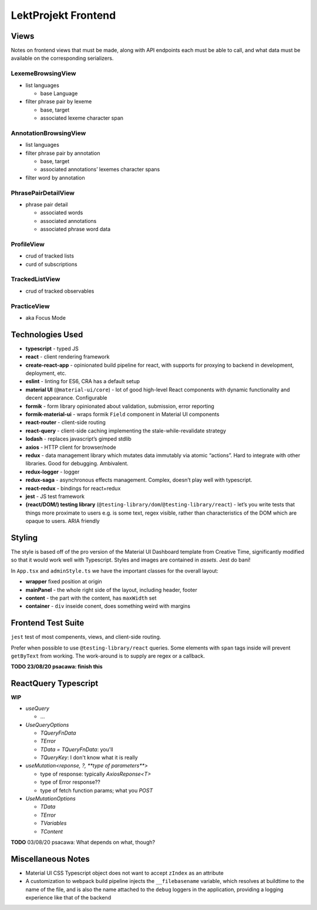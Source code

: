 LektProjekt Frontend 
==================================

Views
-----

Notes on frontend views that must be made, along with API endpoints each
must be able to call, and what data must be available on the
corresponding serializers.

LexemeBrowsingView
~~~~~~~~~~~~~~~~~~

-  list languages

   -  base Language

-  filter phrase pair by lexeme

   -  base, target
   -  associated lexeme character span

AnnotationBrowsingView
~~~~~~~~~~~~~~~~~~~~~~

-  list languages
-  filter phrase pair by annotation

   -  base, target
   -  associated annotations’ lexemes character spans

-  filter word by annotation

PhrasePairDetailView
~~~~~~~~~~~~~~~~~~~~

-  phrase pair detail

   -  associated words
   -  associated annotations
   -  associated phrase word data

ProfileView
~~~~~~~~~~~

- crud of tracked lists 
- curd of subscriptions

TrackedListView
~~~~~~~~~~~~~~~

- crud of tracked observables

PracticeView
~~~~~~~~~~~~~~~

- aka Focus Mode



Technologies Used
----------------------

-  **typescript** - typed JS
-  **react** - client rendering framework
-  **create-react-app** - opinionated build pipeline for react, with
   supports for proxying to backend in development, deployment, etc.
-  **eslint** - linting for ES6, CRA has a default setup
-  **material UI** (``@material-ui/core``) - lot of good high-level
   React components with dynamic functionality and decent appearance.
   Configurable
-  **formik** - form library opinionated about validation, submission,
   error reporting
-  **formik-material-ui** - wraps formik ``Field`` component in Material
   UI components
-  **react-router** - client-side routing
-  **react-query** - client-side caching implementing the
   stale-while-revalidate strategy

-  **lodash** - replaces javascript’s gimped stdlib
-  **axios** - HTTP client for browser/node

-  **redux** - data management library which mutates data immutably via
   atomic “actions”. Hard to integrate with other libraries. Good for
   debugging. Ambivalent.
-  **redux-logger** - logger
-  **redux-saga** - asynchronous effects management. Complex, doesn’t
   play well with typescript.
-  **react-redux** - bindings for react+redux

-  **jest** - JS test framework
-  **(react/DOM/) testing library**
   (``@testing-library/dom``/``@testing-library/react``) - let’s you
   write tests that things more proximate to users e.g. is some text,
   regex visible, rather than characteristics of the DOM which are
   opaque to users. ARIA friendly

Styling
-------------

The style is based off of the pro version of the Material UI Dashboard template from
Creative Time, significantly modified so that it would work well with Typescript. Styles
and images are contained in `assets`. Jest do bani!

In ``App.tsx`` and ``adminStyle.ts`` we have the important classes for the overall layout:

- **wrapper** fixed position at origin
- **mainPanel** - the whole right side of the layout, including header, footer
- **content** - the part with the content, has ``maxWidth`` set
- **container** - ``div``  inseide conent, does something weird with margins


.. _jest-frontend-test-suite:

Frontend Test Suite
--------------------

``jest`` test of most compenents, views, and client-side routing.

Prefer when possible to use ``@testing-library/react`` queries. 
Some elements with ``span`` tags inside will prevent ``getByText`` from working.  The work-around is to supply are regex or a callback.

**TODO 23/08/20 psacawa: finish this**

ReactQuery Typescript
---------------------

**WIP**

- `useQuery`

  - ...

- `UseQueryOptions`

  - `TQueryFnData`

  - `TError`

  - `TData = TQueryFnData`: you'll 

  - `TQueryKey`: I don't know what it is really

- `useMutation<reponse, ?, **type of parameters**>`

  - type of response: typically `AxiosReponse<T>`

  - type of Error response??

  - type of fetch function params; what you `POST`

- `UseMutationOptions`

  - `TData`

  - `TError`

  - `TVariables`

  - `TContent`

**TODO** 03/08/20 psacawa: What depends on what, though?


Miscellaneous Notes
-------------------

- Material UI CSS Typescript object does not want to accept ``zIndex`` as an attribute

- A customization  to webpack  build pipeline injects the ``__filebasename`` variable,
  which resolves at buildtime to the name of the file, and is also the name attached to the ``debug`` loggers in the application, providing a logging experience like that of the backend
